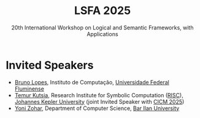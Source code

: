 #+TITLE: LSFA 2025
#+SUBTITLE: 20th International Workshop on Logical and Semantic Frameworks, with Applications
#+EMAIL: flaviomoura@unb.br

#+CREATED: [2024-11-20 qua 14:28]
#+LAST_MODIFIED: [2024-11-21 qui 09:23]

#+options: ':nil *:t -:t ::t <:t H:3 \n:nil ^:t arch:headline
#+options: author:nil broken-links:nil c:nil creator:nil
#+options: d:(not "LOGBOOK") date:t e:t email:nil f:t inline:t num:nil
#+options: p:nil pri:nil prop:nil stat:t tags:t tasks:t tex:t
#+options: timestamp:nil title:nil toc:nil todo:t |:t

#+language: en
#+select_tags: export
#+exclude_tags: noexport
#+creator: Emacs 28.2 (Org mode 9.5.5)
#+cite_export:

* Invited Speakers

- [[http://www2.ic.uff.br/~bruno/][Bruno Lopes]], Instituto de Computação, [[https://www.ic.uff.br/][Universidade Federal Fluminense]]
- [[https://risc.jku.at/m/teimuraz-kutsia/][Temur Kutsia]], Research Institute for Symbolic Computation ([[https://risc.jku.at/][RISC]]), [[https://www.jku.at/][Johannes Kepler University]] (joint Invited Speaker with [[https://cicm-conference.org/2025/cicm.php][CICM 2025]])
- [[https://u.cs.biu.ac.il/~zoharyo1/][Yoni Zohar]], Department of Computer Science, [[https://www.biu.ac.il/][Bar Ilan University]] 


